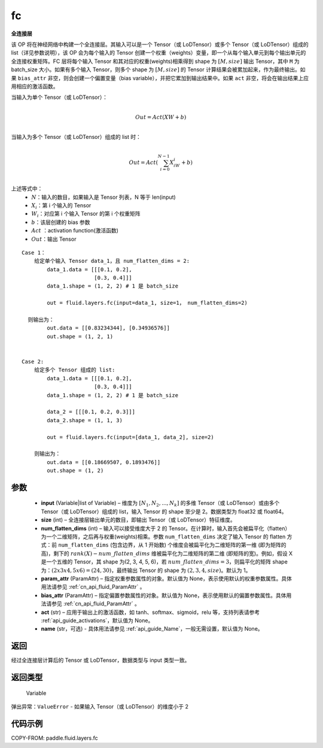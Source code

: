 .. _cn_api_fluid_layers_fc:

fc
-------------------------------


.. py:function::  paddle.fluid.layers.fc(input, size, num_flatten_dims=1, param_attr=None, bias_attr=None, act=None, name=None)





**全连接层**

该 OP 将在神经网络中构建一个全连接层。其输入可以是一个 Tensor（或 LoDTensor）或多个 Tensor（或 LoDTensor）组成的 list（详见参数说明），该 OP 会为每个输入的 Tensor 创建一个权重（weights）变量，即一个从每个输入单元到每个输出单元的全连接权重矩阵。FC 层将每个输入 Tensor 和其对应的权重(weights)相乘得到 shape 为 :math:`[M, size]` 输出 Tensor，其中 ``M`` 为 batch_size 大小。如果有多个输入 Tensor，则多个 shape 为 :math:`[M, size]` 的 Tensor 计算结果会被累加起来，作为最终输出。如果 ``bias_attr`` 非空，则会创建一个偏置变量（bias variable），并把它累加到输出结果中。如果 ``act`` 非空，将会在输出结果上应用相应的激活函数。

当输入为单个 Tensor（或 LoDTensor）：

.. math::

        \\Out = Act({XW + b})\\



当输入为多个 Tensor（或 LoDTensor）组成的 list 时：

.. math::

        \\Out=Act(\sum^{N-1}_{i=0}X_iW_i+b) \\


上述等式中：
  - :math:`N`：输入的数目，如果输入是 Tensor 列表，N 等于 len(input)
  - :math:`X_i`：第 i 个输入的 Tensor
  - :math:`W_i`：对应第 i 个输入 Tensor 的第 i 个权重矩阵
  - :math:`b`：该层创建的 bias 参数
  - :math:`Act` ：activation function(激活函数)
  - :math:`Out`：输出 Tensor

::

        Case 1：
            给定单个输入 Tensor data_1，且 num_flatten_dims = 2:
                data_1.data = [[[0.1, 0.2],
                               [0.3, 0.4]]]
                data_1.shape = (1, 2, 2) # 1 是 batch_size

                out = fluid.layers.fc(input=data_1, size=1， num_flatten_dims=2)

          则输出为：
                out.data = [[0.83234344], [0.34936576]]
                out.shape = (1, 2, 1)


        Case 2:
            给定多个 Tensor 组成的 list:
                data_1.data = [[[0.1, 0.2],
                               [0.3, 0.4]]]
                data_1.shape = (1, 2, 2) # 1 是 batch_size

                data_2 = [[[0.1, 0.2, 0.3]]]
                data_2.shape = (1, 1, 3)

                out = fluid.layers.fc(input=[data_1, data_2], size=2)

            则输出为：
                out.data = [[0.18669507, 0.1893476]]
                out.shape = (1, 2)


参数
::::::::::::

  - **input** (Variable|list of Variable) – 维度为 :math:`[N_1, N_2, ..., N_k]` 的多维 Tensor（或 LoDTensor）或由多个 Tensor（或 LoDTensor）组成的 list，输入 Tensor 的 shape 至少是 2。数据类型为 float32 或 float64。
  - **size** (int) – 全连接层输出单元的数目，即输出 Tensor（或 LoDTensor）特征维度。
  - **num_flatten_dims** (int) – 输入可以接受维度大于 2 的 Tensor。在计算时，输入首先会被扁平化（flatten）为一个二维矩阵，之后再与权重(weights)相乘。参数 ``num_flatten_dims`` 决定了输入 Tensor 的 flatten 方式：前 ``num_flatten_dims`` (包含边界，从 1 开始数) 个维度会被扁平化为二维矩阵的第一维 (即为矩阵的高)，剩下的 :math:`rank(X) - num\_flatten\_dims` 维被扁平化为二维矩阵的第二维 (即矩阵的宽)。例如，假设 X 是一个五维的 Tensor，其 shape 为(2, 3, 4, 5, 6)，若 :math:`num\_flatten\_dims = 3`，则扁平化的矩阵 shape 为：:math:`(2 x 3 x 4, 5 x 6) = (24, 30)`，最终输出 Tensor 的 shape 为 :math:`(2, 3, 4, size)`。默认为 1。
  - **param_attr** (ParamAttr) – 指定权重参数属性的对象。默认值为 None，表示使用默认的权重参数属性。具体用法请参见 :ref:`cn_api_fluid_ParamAttr` 。
  - **bias_attr** (ParamAttr) – 指定偏置参数属性的对象。默认值为 None，表示使用默认的偏置参数属性。具体用法请参见 :ref:`cn_api_fluid_ParamAttr` 。
  - **act** (str) – 应用于输出上的激活函数，如 tanh、softmax、sigmoid，relu 等，支持列表请参考 :ref:`api_guide_activations`，默认值为 None。
  - **name** (str，可选) - 具体用法请参见 :ref:`api_guide_Name`，一般无需设置，默认值为 None。


返回
::::::::::::
经过全连接层计算后的 Tensor 或 LoDTensor，数据类型与 input 类型一致。

返回类型
::::::::::::
 Variable

弹出异常：``ValueError`` - 如果输入 Tensor（或 LoDTensor）的维度小于 2

代码示例
::::::::::::

COPY-FROM: paddle.fluid.layers.fc
